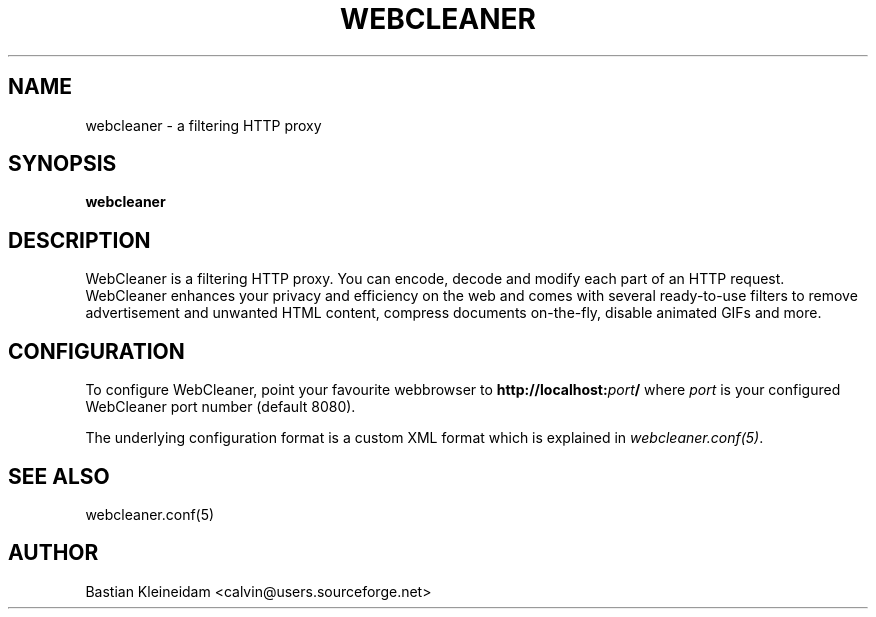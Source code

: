 .TH WEBCLEANER 1 "6 December 2000"
.SH NAME
webcleaner \- a filtering HTTP proxy
.SH SYNOPSIS
\fBwebcleaner\fP
.SH DESCRIPTION
WebCleaner is a filtering HTTP proxy. You can encode, decode and modify
each part of an HTTP request. WebCleaner enhances your privacy and
efficiency on the web and comes with several ready-to-use
filters to remove advertisement and unwanted HTML content,
compress documents on-the-fly, disable animated GIFs and more.
.SH CONFIGURATION
To configure WebCleaner, point your favourite webbrowser to
\fBhttp://localhost:\fP\fIport\fP\fB/\fP
where \fIport\fP is your configured WebCleaner port number
(default 8080).

The underlying configuration format is a custom XML format which
is explained in \fIwebcleaner.conf(5)\fP.
.SH "SEE ALSO"
webcleaner.conf(5)
.SH AUTHOR
Bastian Kleineidam <calvin@users.sourceforge.net>
